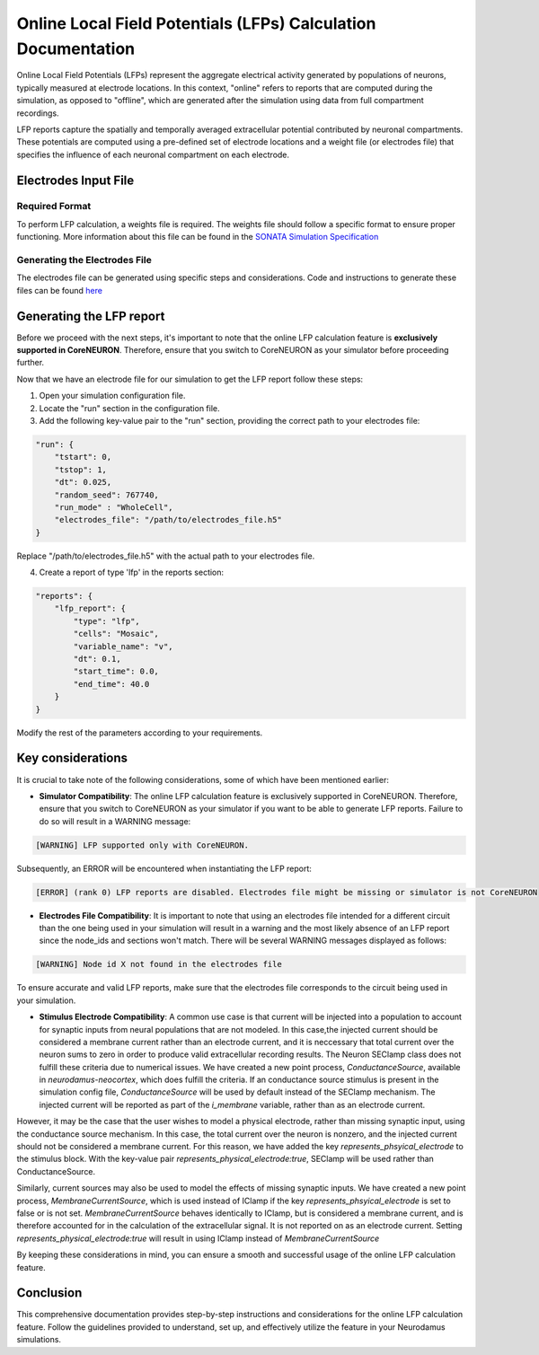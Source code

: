 ==============================================================
Online Local Field Potentials (LFPs) Calculation Documentation
==============================================================

Online Local Field Potentials (LFPs) represent the aggregate electrical activity generated by populations of neurons, typically measured at electrode locations. In this context, "online" refers to reports that are computed during the simulation, as opposed to "offline", which are generated after the simulation using data from full compartment recordings.

LFP reports capture the spatially and temporally averaged extracellular potential contributed by neuronal compartments. These potentials are computed using a pre-defined set of electrode locations and a weight file (or electrodes file) that specifies the influence of each neuronal compartment on each electrode.

Electrodes Input File
---------------------

Required Format
~~~~~~~~~~~~~~~~

To perform LFP calculation, a weights file is required. The weights file should follow a specific format to ensure proper functioning.
More information about this file can be found in the `SONATA Simulation Specification <https://github.com/BlueBrain/sonata-extension/blob/master/source/sonata_tech.rst#format-of-the-electrodes_file>`_

Generating the Electrodes File
~~~~~~~~~~~~~~~~~~~~~~~~~~~~~~~

The electrodes file can be generated using specific steps and considerations. Code and instructions to generate these files can be found `here <https://github.com/BlueBrain/BlueRecording>`_

Generating the LFP report
--------------------------

Before we proceed with the next steps, it's important to note that the online LFP calculation feature is **exclusively supported in CoreNEURON**. Therefore, ensure that you switch to CoreNEURON as your simulator before proceeding further.

Now that we have an electrode file for our simulation to get the LFP report follow these steps:

1. Open your simulation configuration file.

2. Locate the "run" section in the configuration file.

3. Add the following key-value pair to the "run" section, providing the correct path to your electrodes file:

.. code-block::

    "run": {
        "tstart": 0,
        "tstop": 1,
        "dt": 0.025,
        "random_seed": 767740,
        "run_mode" : "WholeCell",
        "electrodes_file": "/path/to/electrodes_file.h5"
    }

Replace "/path/to/electrodes_file.h5" with the actual path to your electrodes file.

4. Create a report of type 'lfp' in the reports section:

.. code-block::

    "reports": {
        "lfp_report": {
            "type": "lfp",
            "cells": "Mosaic",
            "variable_name": "v",
            "dt": 0.1,
            "start_time": 0.0,
            "end_time": 40.0
        }
    }

Modify the rest of the parameters according to your requirements.

Key considerations
------------------

It is crucial to take note of the following considerations, some of which have been mentioned earlier:

- **Simulator Compatibility**: The online LFP calculation feature is exclusively supported in CoreNEURON. Therefore, ensure that you switch to CoreNEURON as your simulator if you want to be able to generate LFP reports. Failure to do so will result in a WARNING message:

.. code-block::

    [WARNING] LFP supported only with CoreNEURON.

Subsequently, an ERROR will be encountered when instantiating the LFP report:

.. code-block::

    [ERROR] (rank 0) LFP reports are disabled. Electrodes file might be missing or simulator is not CoreNEURON

- **Electrodes File Compatibility**: It is important to note that using an electrodes file intended for a different circuit than the one being used in your simulation will result in a warning and the most likely absence of an LFP report since the node_ids and sections won't match. There will be several WARNING messages displayed as follows:

.. code-block::

    [WARNING] Node id X not found in the electrodes file

To ensure accurate and valid LFP reports, make sure that the electrodes file corresponds to the circuit being used in your simulation.

- **Stimulus Electrode Compatibility**: A common use case is that current will be injected into a population to account for synaptic inputs from neural populations that are not modeled. In this case,the injected current should be considered a membrane current rather than an electrode current, and it is neccessary that total current over the neuron sums to zero in order to produce valid extracellular recording results. The Neuron SEClamp class does not fulfill these criteria due to numerical issues. We have created a new point process, `ConductanceSource`, available in `neurodamus-neocortex`, which does fulfill the criteria. If an conductance source stimulus is present in the simulation config file, `ConductanceSource` will be used by default instead of the SEClamp mechanism. The injected current will be reported as part of the `i_membrane` variable, rather than as an electrode current. 

However, it may be the case that the user wishes to model a physical electrode, rather than missing synaptic input, using the conductance source mechanism. In this case, the total current over the neuron is nonzero, and the injected current should not be considered a membrane current. For this reason, we have added the key `represents_phsyical_electrode` to the stimulus block. With the key-value pair `represents_physical_electrode:true`, SEClamp will be used rather than ConductanceSource.

Similarly, current sources may also be used to model the effects of missing synaptic inputs. We have created a new point process, `MembraneCurrentSource`, which is used instead of IClamp if the key `represents_phsyical_electrode` is set to false or is not set. `MembraneCurrentSource` behaves identically to IClamp, but is considered a membrane current, and is therefore accounted for in the calculation of the extracellular signal. It is not reported on as an electrode current. Setting `represents_physical_electrode:true` will result in using IClamp instead of `MembraneCurrentSource` 

By keeping these considerations in mind, you can ensure a smooth and successful usage of the online LFP calculation feature.

Conclusion
----------

This comprehensive documentation provides step-by-step instructions and considerations for the online LFP calculation feature. Follow the guidelines provided to understand, set up, and effectively utilize the feature in your Neurodamus simulations.
